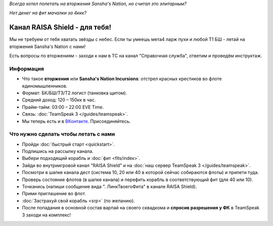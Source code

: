 .. index:: Главная
.. title:: Начало

*Всегда хотел полетать на вторжения Sansha's Nation, но считал это элитарным?*

*Нет денег на фит мачалки за 4ккк?*

Канал RAISA Shield - для тебя!
==============================

Мы не требуем от тебя хватать звёзды с небес. Если ты умеешь мета4 ларж пухи и любой T1 БШ - летай на вторжения Sansha's Nation с нами!

Есть вопросы по вторжениям - заходи к нам в ТС на канал "Справочная служба", ответим и проведём инструктаж.

Информация
----------

* Что такое **вторжения** или **Sansha's Nation Incursions**: отстрел красных крестиков во флоте единомышленников.
* Формат: БК/БШ/T3/T2 логист (танковка щитом).
* Средний доход: 120 – 150кк в час.
* Прайм-тайм: 03:00 – 22:00 EVE Time.
* Связь: :doc:`TeamSpeak 3 </guides/teamspeak>`.
* Мы теперь есть и в `ВКонтакте <http://vk.com/raisa_incursions>`_. Присоединяйтесь.

Что нужно сделать чтобы летать с нами
-------------------------------------

* Пройди :doc:`быстрый старт <quickstart>`.
* Подпишись на рассылку канала.
* Выбери подходящий корабль и :doc:`фит <fits/index>`.
* Зайди во внутриигровой канал "RAISA Shield" и на :doc:`наш сервер TeamSpeak 3 </guides/teamspeak>`.
* Посмотри в шапке канала дест (система 10, 20 или 40 в которой сейчас собираются флоты) и прилети туда.
* Проверь состояние флотов (в шапке канала) и перефить корабль в соответствующий фит (для 40 или 10).
* Точканись (напиши сообщение вида ". ЛинкТвоегоФита" в канале RAISA Shield).
* Прими приглашение во флот.
* :doc:`Застрахуй свой корабль <srp>` (по желанию).
* После попадания в основной состав варпай на своего сквадкома и **спросив разрешения у ФК** в TeamSpeak 3 заходи на комплекс!
